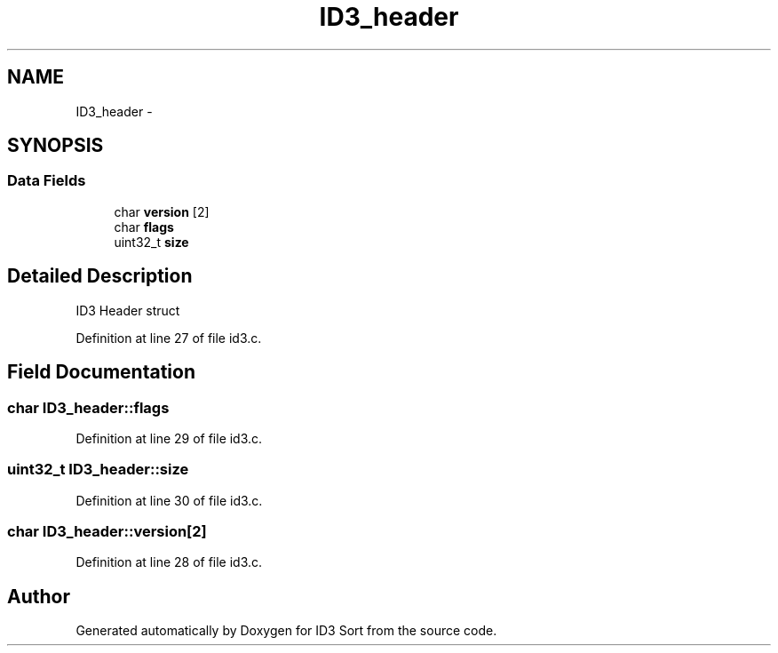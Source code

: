 .TH "ID3_header" 3 "Wed Oct 15 2014" "Version 1.0" "ID3 Sort" \" -*- nroff -*-
.ad l
.nh
.SH NAME
ID3_header \- 
.SH SYNOPSIS
.br
.PP
.SS "Data Fields"

.in +1c
.ti -1c
.RI "char \fBversion\fP [2]"
.br
.ti -1c
.RI "char \fBflags\fP"
.br
.ti -1c
.RI "uint32_t \fBsize\fP"
.br
.in -1c
.SH "Detailed Description"
.PP 
ID3 Header struct 
.PP
Definition at line 27 of file id3\&.c\&.
.SH "Field Documentation"
.PP 
.SS "char ID3_header::flags"

.PP
Definition at line 29 of file id3\&.c\&.
.SS "uint32_t ID3_header::size"

.PP
Definition at line 30 of file id3\&.c\&.
.SS "char ID3_header::version[2]"

.PP
Definition at line 28 of file id3\&.c\&.

.SH "Author"
.PP 
Generated automatically by Doxygen for ID3 Sort from the source code\&.
